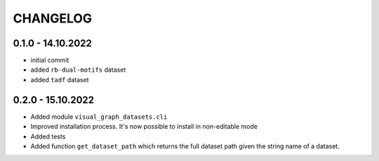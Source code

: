 =========
CHANGELOG
=========

0.1.0 - 14.10.2022
------------------

* initial commit
* added ``rb-dual-motifs`` dataset
* added ``tadf`` dataset

0.2.0 - 15.10.2022
------------------

* Added module ``visual_graph_datasets.cli``
* Improved installation process. It's now possible to install in non-editable mode
* Added tests
* Added function ``get_dataset_path`` which returns the full dataset path given the string name of a
  dataset.